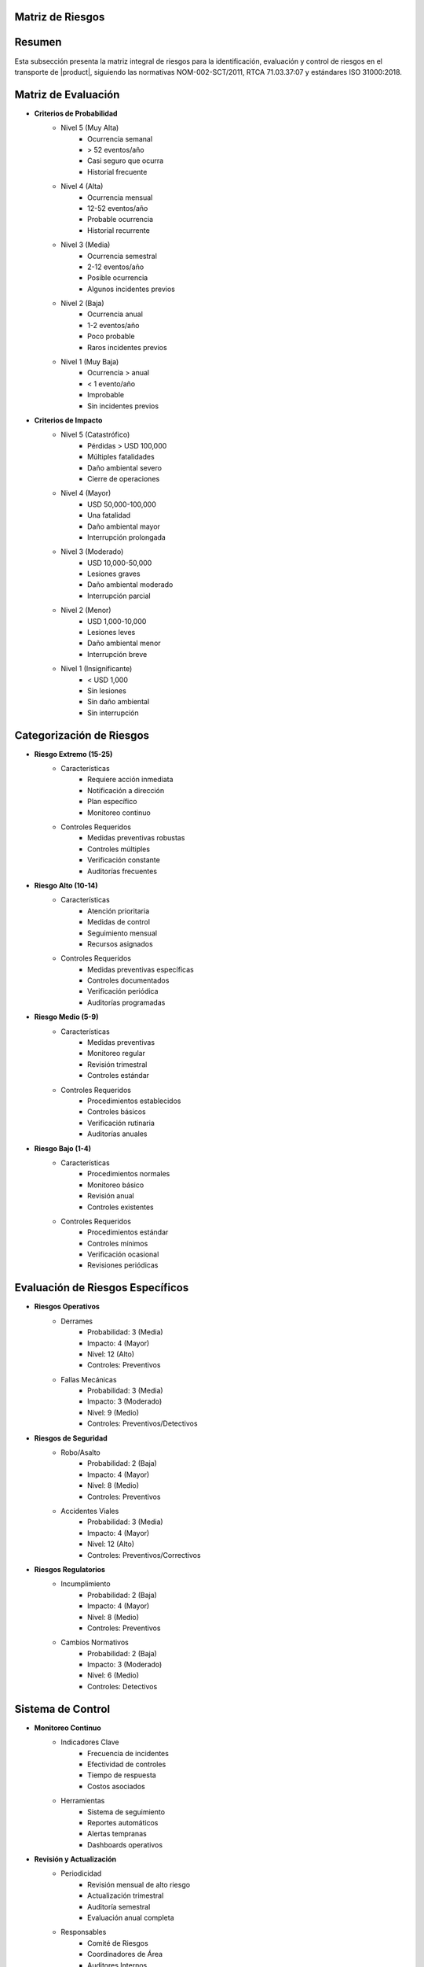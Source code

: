 .. _matriz_riesgos:


Matriz de Riesgos
=================

.. meta::
   :description: Matriz de identificación y evaluación de riesgos para el transporte de ácido sulfúrico entre México y Guatemala
   :keywords: riesgos, evaluación, mitigación, control, seguridad, HAZMAT, NOM, RTCA, ISO 31000

Resumen
=======

Esta subsección presenta la matriz integral de riesgos para la identificación, evaluación y control de riesgos en el transporte de |product|, siguiendo las normativas NOM-002-SCT/2011, RTCA 71.03.37:07 y estándares ISO 31000:2018.

Matriz de Evaluación
====================

* **Criterios de Probabilidad**
    - Nivel 5 (Muy Alta)
        * Ocurrencia semanal
        * > 52 eventos/año
        * Casi seguro que ocurra
        * Historial frecuente
    - Nivel 4 (Alta)
        * Ocurrencia mensual
        * 12-52 eventos/año
        * Probable ocurrencia
        * Historial recurrente
    - Nivel 3 (Media)
        * Ocurrencia semestral
        * 2-12 eventos/año
        * Posible ocurrencia
        * Algunos incidentes previos
    - Nivel 2 (Baja)
        * Ocurrencia anual
        * 1-2 eventos/año
        * Poco probable
        * Raros incidentes previos
    - Nivel 1 (Muy Baja)
        * Ocurrencia > anual
        * < 1 evento/año
        * Improbable
        * Sin incidentes previos

* **Criterios de Impacto**
    - Nivel 5 (Catastrófico)
        * Pérdidas > USD 100,000
        * Múltiples fatalidades
        * Daño ambiental severo
        * Cierre de operaciones
    - Nivel 4 (Mayor)
        * USD 50,000-100,000
        * Una fatalidad
        * Daño ambiental mayor
        * Interrupción prolongada
    - Nivel 3 (Moderado)
        * USD 10,000-50,000
        * Lesiones graves
        * Daño ambiental moderado
        * Interrupción parcial
    - Nivel 2 (Menor)
        * USD 1,000-10,000
        * Lesiones leves
        * Daño ambiental menor
        * Interrupción breve
    - Nivel 1 (Insignificante)
        * < USD 1,000
        * Sin lesiones
        * Sin daño ambiental
        * Sin interrupción

Categorización de Riesgos
=========================

* **Riesgo Extremo (15-25)**
    - Características
        * Requiere acción inmediata
        * Notificación a dirección
        * Plan específico
        * Monitoreo continuo
    - Controles Requeridos
        * Medidas preventivas robustas
        * Controles múltiples
        * Verificación constante
        * Auditorías frecuentes

* **Riesgo Alto (10-14)**
    - Características
        * Atención prioritaria
        * Medidas de control
        * Seguimiento mensual
        * Recursos asignados
    - Controles Requeridos
        * Medidas preventivas específicas
        * Controles documentados
        * Verificación periódica
        * Auditorías programadas

* **Riesgo Medio (5-9)**
    - Características
        * Medidas preventivas
        * Monitoreo regular
        * Revisión trimestral
        * Controles estándar
    - Controles Requeridos
        * Procedimientos establecidos
        * Controles básicos
        * Verificación rutinaria
        * Auditorías anuales

* **Riesgo Bajo (1-4)**
    - Características
        * Procedimientos normales
        * Monitoreo básico
        * Revisión anual
        * Controles existentes
    - Controles Requeridos
        * Procedimientos estándar
        * Controles mínimos
        * Verificación ocasional
        * Revisiones periódicas

Evaluación de Riesgos Específicos
=================================

* **Riesgos Operativos**
    - Derrames
        * Probabilidad: 3 (Media)
        * Impacto: 4 (Mayor)
        * Nivel: 12 (Alto)
        * Controles: Preventivos
    - Fallas Mecánicas
        * Probabilidad: 3 (Media)
        * Impacto: 3 (Moderado)
        * Nivel: 9 (Medio)
        * Controles: Preventivos/Detectivos

* **Riesgos de Seguridad**
    - Robo/Asalto
        * Probabilidad: 2 (Baja)
        * Impacto: 4 (Mayor)
        * Nivel: 8 (Medio)
        * Controles: Preventivos
    - Accidentes Viales
        * Probabilidad: 3 (Media)
        * Impacto: 4 (Mayor)
        * Nivel: 12 (Alto)
        * Controles: Preventivos/Correctivos

* **Riesgos Regulatorios**
    - Incumplimiento
        * Probabilidad: 2 (Baja)
        * Impacto: 4 (Mayor)
        * Nivel: 8 (Medio)
        * Controles: Preventivos
    - Cambios Normativos
        * Probabilidad: 2 (Baja)
        * Impacto: 3 (Moderado)
        * Nivel: 6 (Medio)
        * Controles: Detectivos

Sistema de Control
==================

* **Monitoreo Continuo**
    - Indicadores Clave
        * Frecuencia de incidentes
        * Efectividad de controles
        * Tiempo de respuesta
        * Costos asociados
    - Herramientas
        * Sistema de seguimiento
        * Reportes automáticos
        * Alertas tempranas
        * Dashboards operativos

* **Revisión y Actualización**
    - Periodicidad
        * Revisión mensual de alto riesgo
        * Actualización trimestral
        * Auditoría semestral
        * Evaluación anual completa
    - Responsables
        * Comité de Riesgos
        * Coordinadores de Área
        * Auditores Internos
        * Consultores Externos

Documentación Relacionada
=========================

* :ref:`plan_gestion_riesgos`
* :ref:`planes_contingencia`
* :ref:`evaluacion_riesgos`
* :ref:`medidas_preventivas`
* :ref:`identificacion_riesgos`

Historial de Cambios
====================

.. list-table::
   :header-rows: 1
   :widths: 15 15 70

   * - Fecha
     - Versión
     - Cambios
   * - 2024-01-15
     - 1.0
     - Creación inicial del documento
   * - 2024-01-15
     - 1.1
     - Actualización completa con matriz detallada de evaluación y control de riesgos